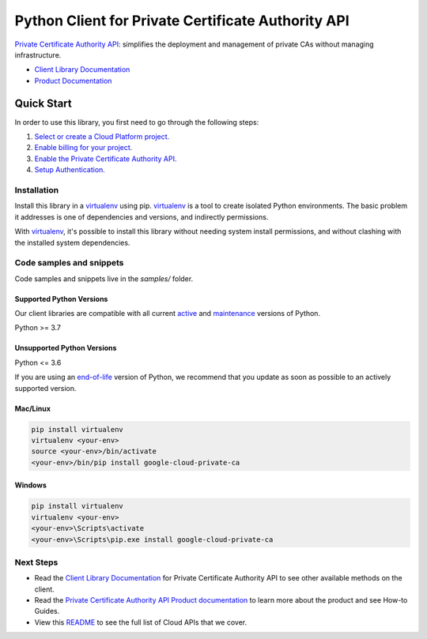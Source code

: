 Python Client for Private Certificate Authority API
===================================================

|stable| |pypi| |versions|

`Private Certificate Authority API`_: simplifies the deployment and management of private CAs without managing infrastructure.

- `Client Library Documentation`_
- `Product Documentation`_

.. |stable| image:: https://img.shields.io/badge/support-stable-gold.svg
   :target: https://github.com/googleapis/google-cloud-python/blob/main/README.rst#stability-levels
.. |pypi| image:: https://img.shields.io/pypi/v/google-cloud-private-ca.svg
   :target: https://pypi.org/project/google-cloud-private-ca/
.. |versions| image:: https://img.shields.io/pypi/pyversions/google-cloud-private-ca.svg
   :target: https://pypi.org/project/google-cloud-private-ca/
.. _Private Certificate Authority API: https://cloud.google.com/certificate-authority-service
.. _Client Library Documentation: https://cloud.google.com/python/docs/reference/privateca/latest
.. _Product Documentation:  https://cloud.google.com/certificate-authority-service

Quick Start
-----------

In order to use this library, you first need to go through the following steps:

1. `Select or create a Cloud Platform project.`_
2. `Enable billing for your project.`_
3. `Enable the Private Certificate Authority API.`_
4. `Setup Authentication.`_

.. _Select or create a Cloud Platform project.: https://console.cloud.google.com/project
.. _Enable billing for your project.: https://cloud.google.com/billing/docs/how-to/modify-project#enable_billing_for_a_project
.. _Enable the Private Certificate Authority API.:  https://cloud.google.com/certificate-authority-service
.. _Setup Authentication.: https://googleapis.dev/python/google-api-core/latest/auth.html

Installation
~~~~~~~~~~~~

Install this library in a `virtualenv`_ using pip. `virtualenv`_ is a tool to
create isolated Python environments. The basic problem it addresses is one of
dependencies and versions, and indirectly permissions.

With `virtualenv`_, it's possible to install this library without needing system
install permissions, and without clashing with the installed system
dependencies.

.. _`virtualenv`: https://virtualenv.pypa.io/en/latest/


Code samples and snippets
~~~~~~~~~~~~~~~~~~~~~~~~~

Code samples and snippets live in the `samples/` folder.


Supported Python Versions
^^^^^^^^^^^^^^^^^^^^^^^^^
Our client libraries are compatible with all current `active`_ and `maintenance`_ versions of
Python.

Python >= 3.7

.. _active: https://devguide.python.org/devcycle/#in-development-main-branch
.. _maintenance: https://devguide.python.org/devcycle/#maintenance-branches

Unsupported Python Versions
^^^^^^^^^^^^^^^^^^^^^^^^^^^
Python <= 3.6

If you are using an `end-of-life`_
version of Python, we recommend that you update as soon as possible to an actively supported version.

.. _end-of-life: https://devguide.python.org/devcycle/#end-of-life-branches

Mac/Linux
^^^^^^^^^

.. code-block:: console

    pip install virtualenv
    virtualenv <your-env>
    source <your-env>/bin/activate
    <your-env>/bin/pip install google-cloud-private-ca


Windows
^^^^^^^

.. code-block:: console

    pip install virtualenv
    virtualenv <your-env>
    <your-env>\Scripts\activate
    <your-env>\Scripts\pip.exe install google-cloud-private-ca

Next Steps
~~~~~~~~~~

-  Read the `Client Library Documentation`_ for Private Certificate Authority API
   to see other available methods on the client.
-  Read the `Private Certificate Authority API Product documentation`_ to learn
   more about the product and see How-to Guides.
-  View this `README`_ to see the full list of Cloud
   APIs that we cover.

.. _Private Certificate Authority API Product documentation:  https://cloud.google.com/certificate-authority-service
.. _README: https://github.com/googleapis/google-cloud-python/blob/main/README.rst
